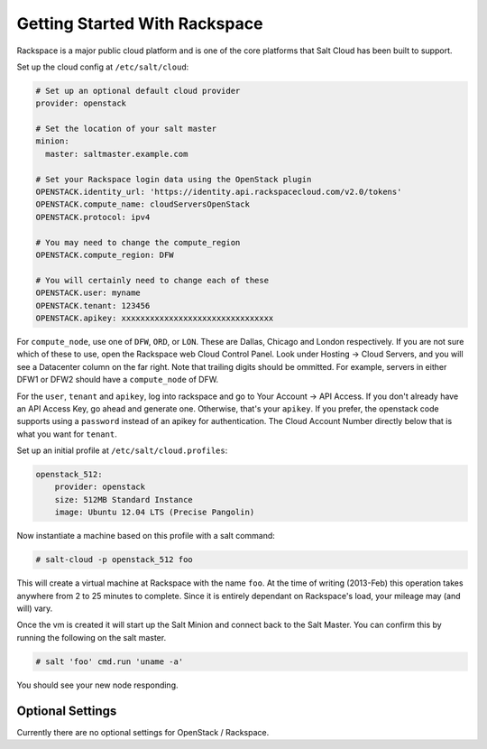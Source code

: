==============================
Getting Started With Rackspace
==============================

Rackspace is a major public cloud platform and is one of the core
platforms that Salt Cloud has been built to support.

Set up the cloud config at ``/etc/salt/cloud``:

.. code-block:: yaml

    # Set up an optional default cloud provider
    provider: openstack

    # Set the location of your salt master
    minion:
      master: saltmaster.example.com

    # Set your Rackspace login data using the OpenStack plugin
    OPENSTACK.identity_url: 'https://identity.api.rackspacecloud.com/v2.0/tokens'
    OPENSTACK.compute_name: cloudServersOpenStack
    OPENSTACK.protocol: ipv4

    # You may need to change the compute_region
    OPENSTACK.compute_region: DFW

    # You will certainly need to change each of these
    OPENSTACK.user: myname
    OPENSTACK.tenant: 123456
    OPENSTACK.apikey: xxxxxxxxxxxxxxxxxxxxxxxxxxxxxxxx

For ``compute_node``, use one of ``DFW``, ``ORD``, or ``LON``.
These are Dallas, Chicago and London respectively.
If you are not sure which of these to use, open the Rackspace web Cloud Control Panel.
Look under Hosting -> Cloud Servers, and you will see a Datacenter column on the far right.
Note that trailing digits should be ommitted.
For example, servers in either DFW1 or DFW2 should have a ``compute_node`` of DFW.

For the ``user``, ``tenant`` and ``apikey``, log into rackspace and go to
Your Account -> API Access.
If you don't already have an API Access Key, go ahead and generate one.
Otherwise, that's your ``apikey``.
If you prefer, the openstack code supports using a ``password`` instead
of an apikey for authentication.
The Cloud Account Number directly below that is what you want for ``tenant``.

Set up an initial profile at ``/etc/salt/cloud.profiles``:

.. code-block:: yaml

    openstack_512:
        provider: openstack
        size: 512MB Standard Instance
        image: Ubuntu 12.04 LTS (Precise Pangolin)

Now instantiate a machine based on this profile with a salt command:

.. code-block:: bash

    # salt-cloud -p openstack_512 foo

This will create a virtual machine at Rackspace with the name ``foo``.
At the time of writing (2013-Feb) this operation takes anywhere from 2 to 25 minutes to complete.
Since it is entirely dependant on Rackspace's load, your mileage may (and will) vary.

Once the vm is created it will start up the Salt Minion and connect back to
the Salt Master.
You can confirm this by running the following on the salt master.

.. code-block:: bash

    # salt 'foo' cmd.run 'uname -a'

You should see your new node responding.

Optional Settings
=================

Currently there are no optional settings for OpenStack / Rackspace.
